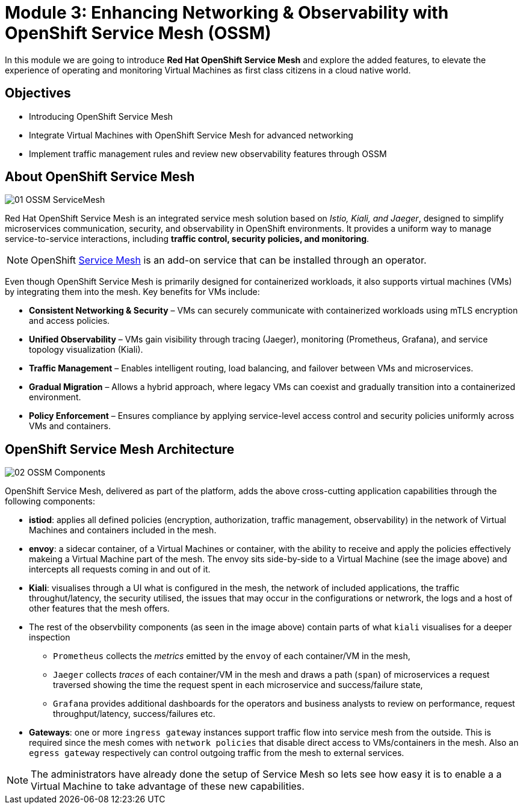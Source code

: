 # Module 3: Enhancing Networking & Observability with OpenShift Service Mesh (OSSM)

In this module we are going to introduce *Red Hat OpenShift Service Mesh* and explore the added features, to elevate the experience of operating and monitoring Virtual Machines as first class citizens in a cloud native world.  


## Objectives

* Introducing OpenShift Service Mesh
* Integrate Virtual Machines with OpenShift Service Mesh for advanced networking
* Implement traffic management rules and review new observability features through OSSM


## About OpenShift Service Mesh

image::01-OSSM-ServiceMesh.png[]

Red Hat OpenShift Service Mesh is an integrated service mesh solution based on _Istio, Kiali, and Jaeger_, designed to simplify microservices communication, security, and observability in OpenShift environments. It provides a uniform way to manage service-to-service interactions, including *traffic control, security policies, and monitoring*.

NOTE: OpenShift https://www.redhat.com/en/topics/microservices/what-is-a-service-mesh[Service Mesh] is an add-on service that can be installed through an operator.

Even though OpenShift Service Mesh is primarily designed for containerized workloads, it also supports virtual machines (VMs) by integrating them into the mesh. Key benefits for VMs include:

* *Consistent Networking & Security* – VMs can securely communicate with containerized workloads using mTLS encryption and access policies.
* *Unified Observability* – VMs gain visibility through tracing (Jaeger), monitoring (Prometheus, Grafana), and service topology visualization (Kiali).
* *Traffic Management* – Enables intelligent routing, load balancing, and failover between VMs and microservices.
* *Gradual Migration* – Allows a hybrid approach, where legacy VMs can coexist and gradually transition into a containerized environment.
* *Policy Enforcement* – Ensures compliance by applying service-level access control and security policies uniformly across VMs and containers.

## OpenShift Service Mesh Architecture

image::02-OSSM-Components.png[]

OpenShift Service Mesh, delivered as part of the platform, adds the above cross-cutting application capabilities through the following components:

* *istiod*: applies all defined policies (encryption, authorization, traffic management, observability) in the network of Virtual Machines and containers included in the mesh.
* *envoy*: a sidecar container, of a Virtual Machines or container, with the ability to receive and apply the policies effectively makeing a Virtual Machine part of the mesh. The envoy sits side-by-side to a Virtual Machine (see the image above) and intercepts all requests coming in and out of it.
* *Kiali*: visualises through a UI what is configured in the mesh, the network of included applications, the traffic throughut/latency, the security utilised, the issues that may occur in the configurations or netwrork, the logs and a host of other features that the mesh offers.
* The rest of the observbility components (as seen in the image above) contain parts of what `kiali` visualises for a deeper inspection 
** `Prometheus` collects the _metrics_ emitted by the `envoy` of each container/VM in the mesh, 
** `Jaeger` collects _traces_ of each container/VM in the mesh and draws a path (`span`) of microservices a request traversed showing the time the request spent in each microservice and success/failure state, 
** `Grafana` provides additional dashboards for the operators and business analysts to review on performance, request throughput/latency, success/failures etc.
* *Gateways*: one or more `ingress gateway` instances support traffic flow into service mesh from the outside. This is required since the mesh comes with `network policies` that disable direct access to VMs/containers in the mesh. Also an `egress gateway` respectively can control outgoing traffic from the mesh to external services.

NOTE: The administrators have already done the setup of Service Mesh so lets see how easy it is to enable a a Virtual Machine to take advantage of these new capabilities.